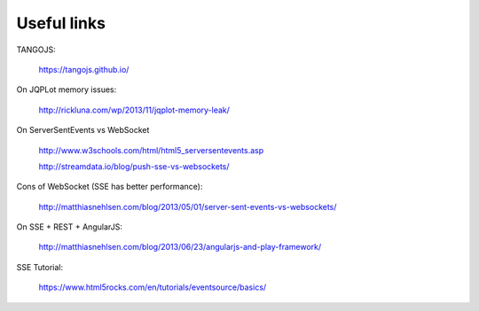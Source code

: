 Useful links
============

TANGOJS:

  https://tangojs.github.io/

On JQPLot memory issues:

  http://rickluna.com/wp/2013/11/jqplot-memory-leak/
  
On ServerSentEvents vs WebSocket

  http://www.w3schools.com/html/html5_serversentevents.asp

  http://streamdata.io/blog/push-sse-vs-websockets/

Cons of WebSocket (SSE has better performance):

  http://matthiasnehlsen.com/blog/2013/05/01/server-sent-events-vs-websockets/

On SSE + REST + AngularJS:

  http://matthiasnehlsen.com/blog/2013/06/23/angularjs-and-play-framework/
  
SSE Tutorial:

  https://www.html5rocks.com/en/tutorials/eventsource/basics/

